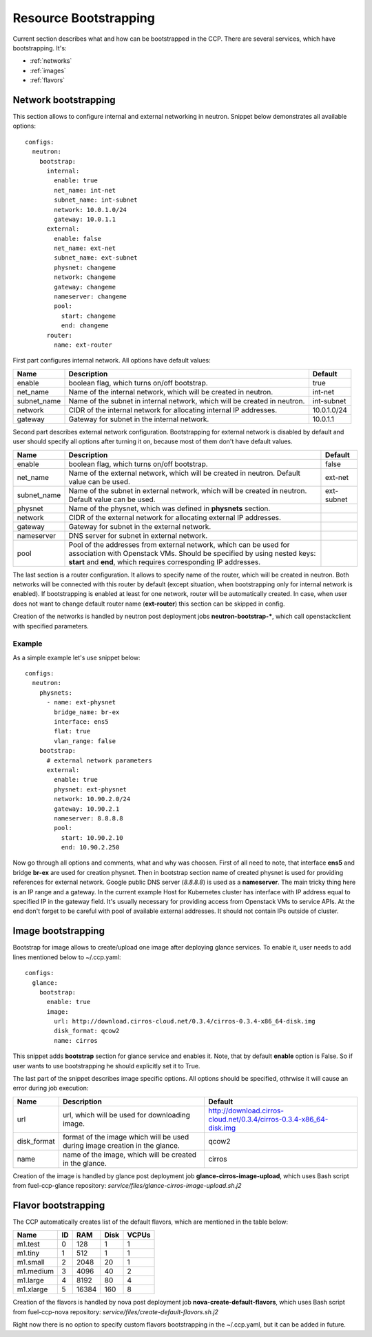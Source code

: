 .. _bootstrap:

======================
Resource Bootstrapping
======================

Current section describes what and how can be bootstrapped in the CCP.
There are several services, which have bootstrapping. It's:

- :ref:`networks`
- :ref:`images`
- :ref:`flavors`

.. _networks:

Network bootstrapping
~~~~~~~~~~~~~~~~~~~~~

This section allows to configure internal and external networking in neutron.
Snippet below demonstrates all available options:

::

 configs:
   neutron:
     bootstrap:
       internal:
         enable: true
         net_name: int-net
         subnet_name: int-subnet
         network: 10.0.1.0/24
         gateway: 10.0.1.1
       external:
         enable: false
         net_name: ext-net
         subnet_name: ext-subnet
         physnet: changeme
         network: changeme
         gateway: changeme
         nameserver: changeme
         pool:
           start: changeme
           end: changeme
       router:
         name: ext-router

First part configures internal network. All options have default values:

+-------------+-----------------------------------------------+---------------+
| Name        | Description                                   | Default       |
+=============+===============================================+===============+
| enable      | boolean flag, which turns on/off bootstrap.   | true          |
+-------------+-----------------------------------------------+---------------+
| net_name    | Name of the internal network, which will be   | int-net       |
|             | created in neutron.                           |               |
+-------------+-----------------------------------------------+---------------+
| subnet_name | Name of the subnet in internal network, which | int-subnet    |
|             | will be created in neutron.                   |               |
+-------------+-----------------------------------------------+---------------+
| network     | CIDR of the internal network for allocating   | 10.0.1.0/24   |
|             | internal IP addresses.                        |               |
+-------------+-----------------------------------------------+---------------+
| gateway     | Gateway for subnet in the internal network.   | 10.0.1.1      |
+-------------+-----------------------------------------------+---------------+

Second part describes external network configuration. Bootstrapping for
external network is disabled by default and user should specify all options
after turning it on, because most of them don't have default values.

+-------------+-----------------------------------------------+---------------+
| Name        | Description                                   | Default       |
+=============+===============================================+===============+
| enable      | boolean flag, which turns on/off bootstrap.   | false         |
+-------------+-----------------------------------------------+---------------+
| net_name    | Name of the external network, which will be   | ext-net       |
|             | created in neutron. Default value can be used.|               |
+-------------+-----------------------------------------------+---------------+
| subnet_name | Name of the subnet in external network, which | ext-subnet    |
|             | will be created in neutron. Default value can |               |
|             | be used.                                      |               |
+-------------+-----------------------------------------------+---------------+
| physnet     | Name of the physnet, which was defined in     |               |
|             | **physnets** section.                         |               |
+-------------+-----------------------------------------------+---------------+
| network     | CIDR of the external network for allocating   |               |
|             | external IP addresses.                        |               |
+-------------+-----------------------------------------------+---------------+
| gateway     | Gateway for subnet in the external network.   |               |
+-------------+-----------------------------------------------+---------------+
| nameserver  | DNS server for subnet in external network.    |               |
+-------------+-----------------------------------------------+---------------+
| pool        | Pool of the addresses from external network,  |               |
|             | which can be used for association with        |               |
|             | Openstack VMs.                                |               |
|             | Should be specified by using nested keys:     |               |
|             | **start** and **end**, which requires         |               |
|             | corresponding IP addresses.                   |               |
+-------------+-----------------------------------------------+---------------+

The last section is a router configuration. It allows to specify name of the
router, which will be created in neutron. Both networks will be connected with
this router by default (except situation, when bootstrapping only for internal
network is enabled).
If bootstrapping is enabled at least for one network, router will be
automatically created. In case, when user does not want to change default
router name (**ext-router**) this section can be skipped in config.

Creation of the networks is handled by neutron post deployment jobs
**neutron-bootstrap-***, which call openstackclient with specified parameters.

Example
-------

As a simple example let's use snippet below:

::

 configs:
   neutron:
     physnets:
       - name: ext-physnet
         bridge_name: br-ex
         interface: ens5
         flat: true
         vlan_range: false
     bootstrap:
       # external network parameters
       external:
         enable: true
         physnet: ext-physnet
         network: 10.90.2.0/24
         gateway: 10.90.2.1
         nameserver: 8.8.8.8
         pool:
           start: 10.90.2.10
           end: 10.90.2.250

Now go through all options and comments, what and why was choosen.
First of all need to note, that interface **ens5** and bridge **br-ex**
are used for creation physnet. Then in bootstrap section name of created
physnet is used for providing references for external network.
Google public DNS server (*8.8.8.8*) is used as a **nameserver**.
The main tricky thing here is an IP range and a gateway. In the current example
Host for Kubernetes cluster has interface with IP address equal to specified IP
in the gateway field. It's usually necessary for providing access from
Openstack VMs to service APIs.
At the end don't forget to be careful with pool of available external
addresses. It should not contain IPs outside of cluster.

.. _images:

Image bootstrapping
~~~~~~~~~~~~~~~~~~~

Bootstrap for image allows to create/upload one image after deploying glance
services. To enable it, user needs to add lines mentioned below to ~/.ccp.yaml:

::

 configs:
   glance:
     bootstrap:
       enable: true
       image:
         url: http://download.cirros-cloud.net/0.3.4/cirros-0.3.4-x86_64-disk.img
         disk_format: qcow2
         name: cirros

This snippet adds **bootstrap** section for glance service and enables it.
Note, that by default **enable** option is False. So if user wants to use
bootstrapping he should explicitly set it to True.

The last part of the snippet describes image specific options.
All options should be specified, othrwise it will cause an error during job
execution:

+-------------+-----------------------------------------------+---------------------------------------------------------------------+
| Name        | Description                                   | Default                                                             |
+=============+===============================================+=====================================================================+
| url         | url, which will be used for downloading image.| http://download.cirros-cloud.net/0.3.4/cirros-0.3.4-x86_64-disk.img |
+-------------+-----------------------------------------------+---------------------------------------------------------------------+
| disk_format | format of the image which will be used during | qcow2                                                               |
|             | image creation in the glance.                 |                                                                     |
+-------------+-----------------------------------------------+---------------------------------------------------------------------+
| name        |  name of the image, which will be created     | cirros                                                              |
|             |  in the glance.                               |                                                                     |
+-------------+-----------------------------------------------+---------------------------------------------------------------------+

Creation of the image is handled by glance post deployment job
**glance-cirros-image-upload**, which uses Bash script from fuel-ccp-glance
repository: *service/files/glance-cirros-image-upload.sh.j2*

.. _flavors:

Flavor bootstrapping
~~~~~~~~~~~~~~~~~~~~

The CCP automatically creates list of the default flavors, which are mentioned
in the table below:

+-----------+----+-------+------+-------+
| Name      | ID | RAM   | Disk | VCPUs |
+===========+====+=======+======+=======+
| m1.test   |  0 | 128   | 1    | 1     |
+-----------+----+-------+------+-------+
| m1.tiny   |  1 | 512   | 1    | 1     |
+-----------+----+-------+------+-------+
| m1.small  |  2 | 2048  | 20   | 1     |
+-----------+----+-------+------+-------+
| m1.medium |  3 | 4096  | 40   | 2     |
+-----------+----+-------+------+-------+
| m1.large  |  4 | 8192  | 80   | 4     |
+-----------+----+-------+------+-------+
| m1.xlarge |  5 | 16384 | 160  | 8     |
+-----------+----+-------+------+-------+

Creation of the flavors is handled by nova post deployment job
**nova-create-default-flavors**, which uses Bash script from fuel-ccp-nova
repository: *service/files/create-default-flavors.sh.j2*

Right now there is no option to specify custom flavors bootstrapping in the
~/.ccp.yaml, but it can be added in future.
